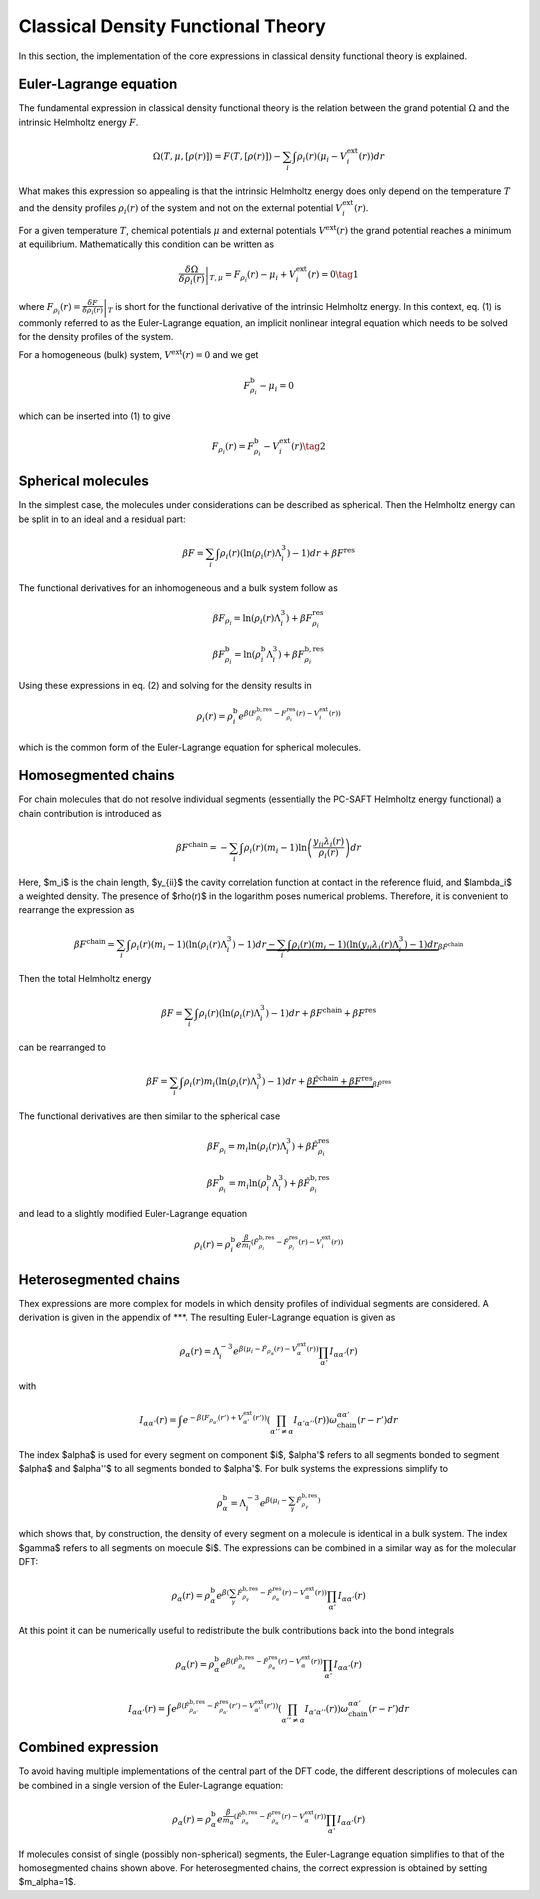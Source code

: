 Classical Density Functional Theory
===================================

In this section, the implementation of the core expressions in classical density functional theory is explained.

Euler-Lagrange equation
-----------------------

The fundamental expression in classical density functional theory is the relation between the grand potential :math:`\Omega` and the intrinsic Helmholtz energy :math:`F`.

.. math::

    \Omega(T,\mu,[\rho(r)])=F(T,[\rho(r)])-\sum_i\int\rho_i(r)\left(\mu_i-V_i^\mathrm{ext}(r)\right)dr

What makes this expression so appealing is that the intrinsic Helmholtz energy does only depend on the temperature :math:`T` and the density profiles :math:`\rho_i(r)` of the system and not on the external potential :math:`V_i^\mathrm{ext}(r)`.

For a given temperature :math:`T`, chemical potentials :math:`\mu` and external potentials :math:`V^\mathrm{ext}(r)` the grand potential reaches a minimum at equilibrium. Mathematically this condition can be written as

.. math::

    \left.\frac{\delta\Omega}{\delta\rho_i(r)}\right|_{T,\mu}=F_{\rho_i}(r)-\mu_i+V_i^{\mathrm{ext}}(r)=0\tag{1}

where :math:`F_{\rho_i}(r)=\left.\frac{\delta F}{\delta\rho_i(r)}\right|_T` is short for the functional derivative of the intrinsic Helmholtz energy. In this context, eq. (1) is commonly referred to as the Euler-Lagrange equation, an implicit nonlinear integral equation which needs to be solved for the density profiles of the system.

For a homogeneous (bulk) system, :math:`V^\mathrm{ext}(r)=0` and we get

.. math::

    F_{\rho_i}^\mathrm{b}-\mu_i=0

which can be inserted into (1) to give

.. math::

    F_{\rho_i}(r)=F_{\rho_i}^\mathrm{b}-V_i^\mathrm{ext}(r)\tag{2}

Spherical molecules
-------------------

In the simplest case, the molecules under considerations can be described as spherical. Then the Helmholtz energy can be split in to an ideal and a residual part:

.. math::

    \beta F=\sum_i\int\rho_i(r)\left(\ln\left(\rho_i(r)\Lambda_i^3\right)-1\right)dr+\beta F^\mathrm{res}
The functional derivatives for an inhomogeneous and a bulk system follow as

.. math::

    \beta F_{\rho_i}=\ln\left(\rho_i(r)\Lambda_i^3\right)+\beta F_{\rho_i}^\mathrm{res}

.. math::

    \beta F_{\rho_i}^\mathrm{b}=\ln\left(\rho_i^\mathrm{b}\Lambda_i^3\right)+\beta F_{\rho_i}^\mathrm{b,res}

Using these expressions in eq. (2) and solving for the density results in

.. math::

    \rho_i(r)=\rho_i^\mathrm{b}e^{\beta\left(F_{\rho_i}^\mathrm{b,res}-F_{\rho_i}^\mathrm{res}(r)-V_i^\mathrm{ext}(r)\right)}

which is the common form of the Euler-Lagrange equation for spherical molecules.

Homosegmented chains
--------------------

For chain molecules that do not resolve individual segments (essentially the PC-SAFT Helmholtz energy functional) a chain contribution is introduced as

.. math::

    \beta F^\mathrm{chain}=-\sum_i\int\rho_i(r)\left(m_i-1\right)\ln\left(\frac{y_{ii}\lambda_i(r)}{\rho_i(r)}\right)dr

Here, $m_i$ is the chain length, $y_{ii}$ the cavity correlation function at contact in the reference fluid, and $\lambda_i$ a weighted density.
The presence of $\rho(r)$ in the logarithm poses numerical problems. Therefore, it is convenient to rearrange the expression as

.. math::

    \beta F^\mathrm{chain}=\sum_i\int\rho_i(r)\left(m_i-1\right)\left(\ln\left(\rho_i(r)\Lambda_i^3\right)-1\right)dr\underbrace{-\sum_i\int\rho_i(r)\left(m_i-1\right)\left(\ln\left(y_{ii}\lambda_i(r)\Lambda_i^3\right)-1\right)dr}_{\beta\hat{F}^\mathrm{chain}}

Then the total Helmholtz energy

.. math::

    \beta F=\sum_i\int\rho_i(r)\left(\ln\left(\rho_i(r)\Lambda_i^3\right)-1\right)dr+\beta F^\mathrm{chain}+\beta F^\mathrm{res}

can be rearranged to

.. math::

    \beta F=\sum_i\int\rho_i(r)m_i\left(\ln\left(\rho_i(r)\Lambda_i^3\right)-1\right)dr+\underbrace{\beta\hat{F}^\mathrm{chain}+\beta F^\mathrm{res}}_{\beta\hat{F}^\mathrm{res}}

The functional derivatives are then similar to the spherical case

.. math::

    \beta F_{\rho_i}=m_i\ln\left(\rho_i(r)\Lambda_i^3\right)+\beta\hat{F}_{\rho_i}^\mathrm{res}

.. math::

    \beta F_{\rho_i}^\mathrm{b}=m_i\ln\left(\rho_i^\mathrm{b}\Lambda_i^3\right)+\beta\hat{F}_{\rho_i}^\mathrm{b,res}

and lead to a slightly modified Euler-Lagrange equation

.. math::

    \rho_i(r)=\rho_i^\mathrm{b}e^{\frac{\beta}{m_i}\left(\hat F_{\rho_i}^\mathrm{b,res}-\hat F_{\rho_i}^\mathrm{res}(r)-V_i^\mathrm{ext}(r)\right)}

Heterosegmented chains
----------------------

Thex expressions are more complex for models in which density profiles of individual segments are considered. A derivation is given in the appendix of ***. The resulting Euler-Lagrange equation is given as

.. math::

    \rho_\alpha(r)=\Lambda_i^{-3}e^{\beta\left(\mu_i-\hat F_{\rho_\alpha}(r)-V_\alpha^\mathrm{ext}(r)\right)}\prod_{\alpha'}I_{\alpha\alpha'}(r)

with

.. math::

    I_{\alpha\alpha'}(r)=\int e^{-\beta\left(F_{\rho_{\alpha'}}(r')+V_{\alpha'}^\mathrm{ext}(r')\right)}\left(\prod_{\alpha''\neq\alpha}I_{\alpha'\alpha''}(r)\right)\omega_\mathrm{chain}^{\alpha\alpha'}(r-r')dr

The index $\alpha$ is used for every segment on component $i$, $\alpha'$ refers to all segments bonded to segment $\alpha$ and $\alpha''$ to all segments bonded to $\alpha'$. 
For bulk systems the expressions simplify to

.. math::

    \rho_\alpha^\mathrm{b}=\Lambda_i^{-3}e^{\beta\left(\mu_i-\sum_\gamma\hat F_{\rho_\gamma}^\mathrm{b,res}\right)}

which shows that, by construction, the density of every segment on a molecule is identical in a bulk system. The index $\gamma$ refers to all segments on moecule $i$. The expressions can be combined in a similar way as for the molecular DFT:

.. math::

    \rho_\alpha(r)=\rho_\alpha^\mathrm{b}e^{\beta\left(\sum_\gamma\hat F_{\rho_\gamma}^\mathrm{b,res}-\hat F_{\rho_\alpha}^\mathrm{res}(r)-V_\alpha^\mathrm{ext}(r)\right)}\prod_{\alpha'}I_{\alpha\alpha'}(r)

At this point it can be numerically useful to redistribute the bulk contributions back into the bond integrals

.. math::

    \rho_\alpha(r)=\rho_\alpha^\mathrm{b}e^{\beta\left(\hat F_{\rho_\alpha}^\mathrm{b,res}-\hat F_{\rho_\alpha}^\mathrm{res}(r)-V_\alpha^\mathrm{ext}(r)\right)}\prod_{\alpha'}I_{\alpha\alpha'}(r)

.. math::

    I_{\alpha\alpha'}(r)=\int e^{\beta\left(\hat F_{\rho_{\alpha'}}^\mathrm{b,res}-\hat F_{\rho_{\alpha'}}^\mathrm{res}(r')-V_{\alpha'}^\mathrm{ext}(r')\right)}\left(\prod_{\alpha''\neq\alpha}I_{\alpha'\alpha''}(r)\right)\omega_\mathrm{chain}^{\alpha\alpha'}(r-r')dr

Combined expression
-------------------

To avoid having multiple implementations of the central part of the DFT code, the different descriptions of molecules can be combined in a single version of the Euler-Lagrange equation:

.. math::

    \rho_\alpha(r)=\rho_\alpha^\mathrm{b}e^{\frac{\beta}{m_\alpha}\left(\hat F_{\rho_\alpha}^\mathrm{b,res}-\hat F_{\rho_\alpha}^\mathrm{res}(r)-V_\alpha^\mathrm{ext}(r)\right)}\prod_{\alpha'}I_{\alpha\alpha'}(r)

If molecules consist of single (possibly non-spherical) segments, the Euler-Lagrange equation simplifies to that of the homosegmented chains shown above. For heterosegmented chains, the correct expression is obtained by setting $m_\alpha=1$.
